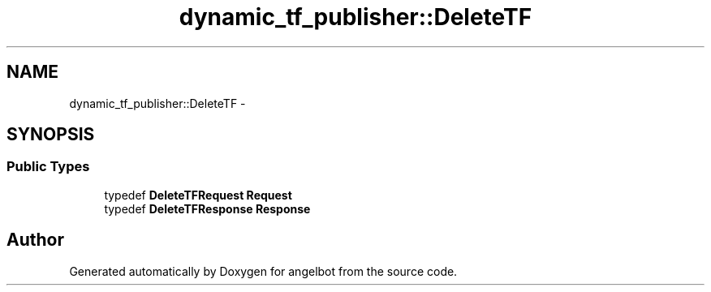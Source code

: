 .TH "dynamic_tf_publisher::DeleteTF" 3 "Sat Jul 9 2016" "angelbot" \" -*- nroff -*-
.ad l
.nh
.SH NAME
dynamic_tf_publisher::DeleteTF \- 
.SH SYNOPSIS
.br
.PP
.SS "Public Types"

.in +1c
.ti -1c
.RI "typedef \fBDeleteTFRequest\fP \fBRequest\fP"
.br
.ti -1c
.RI "typedef \fBDeleteTFResponse\fP \fBResponse\fP"
.br
.in -1c

.SH "Author"
.PP 
Generated automatically by Doxygen for angelbot from the source code\&.
